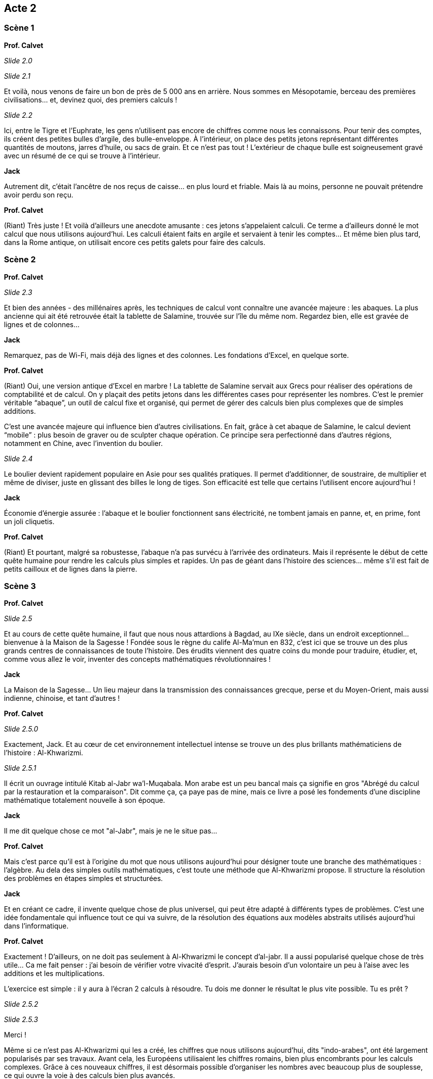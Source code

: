 == Acte 2

=== Scène 1

[.text-center]
**Prof. Calvet**

_Slide 2.0_

_Slide 2.1_

Et voilà, nous venons de faire un bon de près de 5 000 ans en arrière. Nous sommes en Mésopotamie, berceau des premières civilisations... et, devinez quoi, des premiers calculs !

_Slide 2.2_

Ici, entre le Tigre et l’Euphrate, les gens n’utilisent pas encore de chiffres comme nous les connaissons. Pour tenir des comptes, ils créent des petites bulles d’argile, des bulle-enveloppe. À l'intérieur, on place des petits jetons représentant différentes quantités de moutons, jarres d’huile, ou sacs de grain. Et ce n’est pas tout ! L’extérieur de chaque bulle est soigneusement gravé avec un résumé de ce qui se trouve à l’intérieur.

[.text-center]
**Jack**

Autrement dit, c’était l’ancêtre de nos reçus de caisse… en plus lourd et friable. Mais là au moins, personne ne pouvait prétendre avoir perdu son reçu.

[.text-center]
**Prof. Calvet**

(Riant) Très juste ! Et voilà d'ailleurs une anecdote amusante : ces jetons s’appelaient calculi. Ce terme a d’ailleurs donné le mot calcul que nous utilisons aujourd’hui. Les calculi étaient faits en argile et servaient à tenir les comptes… Et même bien plus tard, dans la Rome antique, on utilisait encore ces petits galets pour faire des calculs.

=== Scène 2

[.text-center]
**Prof. Calvet**

_Slide 2.3_

Et bien des années - des millénaires après, les techniques de calcul vont connaître une avancée majeure : les abaques. La plus ancienne qui ait été retrouvée était la tablette de Salamine, trouvée sur l'île du même nom. Regardez bien, elle est gravée de lignes et de colonnes...

[.text-center]
**Jack**

Remarquez, pas de Wi-Fi, mais déjà des lignes et des colonnes. Les fondations d’Excel, en quelque sorte.

[.text-center]
**Prof. Calvet**

(Riant) Oui, une version antique d’Excel en marbre ! La tablette de Salamine servait aux Grecs pour réaliser des opérations de comptabilité et de calcul. On y plaçait des petits jetons dans les différentes cases pour représenter les nombres. C’est le premier véritable “abaque”, un outil de calcul fixe et organisé, qui permet de gérer des calculs bien plus complexes que de simples additions.

C’est une avancée majeure qui influence bien d’autres civilisations. En fait, grâce à cet abaque de Salamine, le calcul devient “mobile” : plus besoin de graver ou de sculpter chaque opération. Ce principe sera perfectionné dans d’autres régions, notamment en Chine, avec l’invention du boulier.

_Slide 2.4_

Le boulier devient rapidement populaire en Asie pour ses qualités pratiques. Il permet d’additionner, de soustraire, de multiplier et même de diviser, juste en glissant des billes le long de tiges. Son efficacité est telle que certains l’utilisent encore aujourd'hui !

[.text-center]
**Jack**

Économie d’énergie assurée : l’abaque et le boulier fonctionnent sans électricité, ne tombent jamais en panne, et, en prime, font un joli cliquetis.

[.text-center]
**Prof. Calvet**

(Riant) Et pourtant, malgré sa robustesse, l'abaque n’a pas survécu à l’arrivée des ordinateurs. Mais il représente le début de cette quête humaine pour rendre les calculs plus simples et rapides. Un pas de géant dans l’histoire des sciences… même s’il est fait de petits cailloux et de lignes dans la pierre.

=== Scène 3

[.text-center]
**Prof. Calvet**

_Slide 2.5_

Et au cours de cette quête humaine, il faut que nous nous attardions à Bagdad, au IXe siècle, dans un endroit exceptionnel… bienvenue à la Maison de la Sagesse ! Fondée sous le règne du calife Al-Ma’mun en 832, c’est ici que se trouve un des plus grands centres de connaissances de toute l’histoire. Des érudits viennent des quatre coins du monde pour traduire, étudier, et, comme vous allez le voir, inventer des concepts mathématiques révolutionnaires !

[.text-center]
**Jack**

La Maison de la Sagesse… Un lieu majeur dans la transmission des connaissances grecque, perse et du Moyen-Orient, mais aussi indienne, chinoise, et tant d'autres !

[.text-center]
**Prof. Calvet**

_Slide 2.5.0_

Exactement, Jack. Et au cœur de cet environnement intellectuel intense se trouve un des plus brillants mathématiciens de l’histoire : Al-Khwarizmi. 

_Slide 2.5.1_

Il écrit un ouvrage intitulé Kitab al-Jabr wa’l-Muqabala. Mon arabe est un peu bancal mais ça signifie en gros "Abrégé du calcul par la restauration et la comparaison". Dit comme ça, ça paye pas de mine, mais ce livre a posé les fondements d’une discipline mathématique totalement nouvelle à son époque.

[.text-center]
**Jack**

Il me dit quelque chose ce mot "al-Jabr", mais je ne le situe pas...

[.text-center]
**Prof. Calvet**

Mais c’est parce qu'il est à l’origine du mot que nous utilisons aujourd’hui pour désigner toute une branche des mathématiques : l'algèbre. Au dela des simples outils mathématiques, c'est toute une méthode que Al-Khwarizmi propose. Il structure la résolution des problèmes en étapes simples et structurées.

[.text-center]
**Jack**

Et en créant ce cadre, il invente quelque chose de plus universel, qui peut être adapté à différents types de problèmes. C’est une idée fondamentale qui influence tout ce qui va suivre, de la résolution des équations aux modèles abstraits utilisés aujourd’hui dans l’informatique.

[.text-center]
**Prof. Calvet**

Exactement ! D’ailleurs, on ne doit pas seulement à Al-Khwarizmi le concept d’al-jabr. Il a aussi popularisé quelque chose de très utile... Ca me fait penser : j'ai besoin de vérifier votre vivacité d'esprit. J'aurais besoin d'un volontaire un peu à l'aise avec les additions et les multiplications.

L'exercice est simple : il y aura à l'écran 2 calculs à résoudre. Tu dois me donner le résultat le plus vite possible. Tu es prêt ? 

_Slide 2.5.2_

_Slide 2.5.3_

Merci !

Même si ce n'est pas Al-Khwarizmi qui les a créé, les chiffres que nous utilisons aujourd’hui, dits "indo-arabes", ont été largement popularisés par ses travaux. Avant cela, les Européens utilisaient les chiffres romains, bien plus encombrants pour les calculs complexes. Grâce à ces nouveaux chiffres, il est désormais possible d’organiser les nombres avec beaucoup plus de souplesse, ce qui ouvre la voie à des calculs bien plus avancés.

[.text-center]
**Jack**

En somme, Al-Khwarizmi change la manière de penser les mathématiques, mais il contribue aussi à une vision plus universelle des sciences. D’ailleurs, Professeur, son nom a même donné naissance à un autre terme fondamental : algorithme.

[.text-center]
**Prof. Calvet**

(En souriant) Oui, très juste, Jack. Le mot algorithme dérive de son nom, latinisé en "Algoritmi". C’est ainsi que ses méthodes de calcul se sont diffusées en Europe. Les mathématiques deviennent alors un langage universel, capable de traiter des concepts abstraits. C’est cette abstraction qui rend possible toutes les avancées des mathématiques et de la science aujourd’hui.

Les plus grandes inventions ne sont pas toujours des objets, mais aussi des idées, des méthodes qui perdurent au-delà des siècles.
